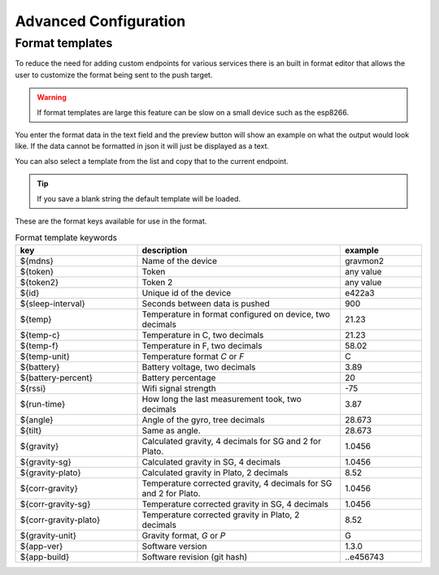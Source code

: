 Advanced Configuration
######################

.. _format-template:

Format templates
++++++++++++++++

To reduce the need for adding custom endpoints for various services there is an built in format editor that allows the user to customize the format being sent to the push target. 

.. warning::

   If format templates are large this feature can be slow on a small device such as the esp8266. 


You enter the format data in the text field and the preview button will show an example on what the 
output would look like. If the data cannot be formatted in json it will just be displayed as a text.

You can also select a template from the list and copy that to the current endpoint. 

.. tip::

   If you save a blank string the default template will be loaded.

These are the format keys available for use in the format.

.. list-table:: Format template keywords
   :widths: 30 50 20
   :header-rows: 1

   * - key 
     - description
     - example
   * - ${mdns}
     - Name of the device
     - gravmon2
   * - ${token}
     - Token
     - any value
   * - ${token2}
     - Token 2
     - any value
   * - ${id}
     - Unique id of the device
     - e422a3
   * - ${sleep-interval}
     - Seconds between data is pushed
     - 900
   * - ${temp}
     - Temperature in format configured on device, two decimals
     - 21.23
   * - ${temp-c}
     - Temperature in C, two decimals
     - 21.23
   * - ${temp-f}
     - Temperature in F, two decimals
     - 58.02
   * - ${temp-unit}
     - Temperature format `C` or `F`
     - C
   * - ${battery}
     - Battery voltage, two decimals
     - 3.89
   * - ${battery-percent}
     - Battery percentage
     - 20
   * - ${rssi}
     - Wifi signal strength
     - -75
   * - ${run-time}
     - How long the last measurement took, two decimals
     - 3.87
   * - ${angle}
     - Angle of the gyro, tree decimals
     - 28.673
   * - ${tilt}
     - Same as angle.
     - 28.673
   * - ${gravity}
     - Calculated gravity, 4 decimals for SG and 2 for Plato.
     - 1.0456
   * - ${gravity-sg}
     - Calculated gravity in SG, 4 decimals
     - 1.0456
   * - ${gravity-plato}
     - Calculated gravity in Plato, 2 decimals
     - 8.52
   * - ${corr-gravity}
     - Temperature corrected gravity, 4 decimals for SG and 2 for Plato.
     - 1.0456
   * - ${corr-gravity-sg}
     - Temperature corrected gravity in SG, 4 decimals
     - 1.0456
   * - ${corr-gravity-plato}
     - Temperature corrected gravity in Plato, 2 decimals
     - 8.52
   * - ${gravity-unit}
     - Gravity format, `G` or `P`
     - G
   * - ${app-ver}
     - Software version
     - 1.3.0
   * - ${app-build}
     - Software revision (git hash)
     - ..e456743

